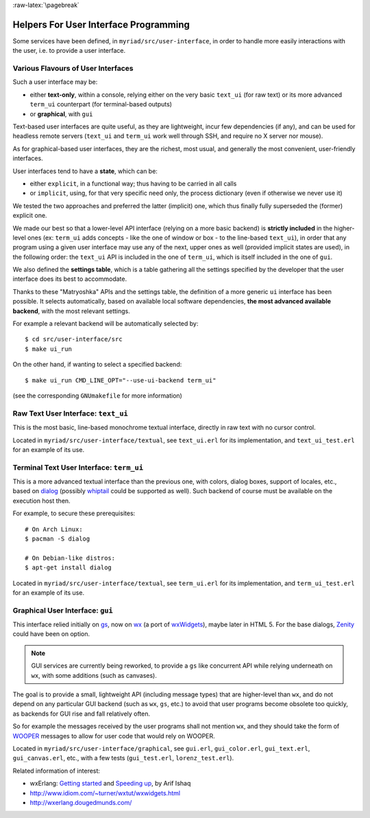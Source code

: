 :raw-latex:`\pagebreak`

.. _`user interface`:
.. _`graphical user interface`:


Helpers For User Interface Programming
======================================

Some services have been defined, in ``myriad/src/user-interface``, in order to handle more easily interactions with the user, i.e. to provide a user interface.



Various Flavours of User Interfaces
-----------------------------------

Such a user interface may be:

- either **text-only**, within a console, relying either on the very basic ``text_ui`` (for raw text) or its more advanced ``term_ui`` counterpart (for terminal-based outputs)
- or **graphical**, with ``gui``

Text-based user interfaces are quite useful, as they are lightweight, incur few dependencies (if any), and can be used for headless remote servers (``text_ui`` and ``term_ui`` work well through SSH, and require no X server nor mouse).

As for graphical-based user interfaces, they are the richest, most usual, and generally the most convenient, user-friendly interfaces.

User interfaces tend to have a **state**, which can be:

- either ``explicit``, in a functional way; thus having to be carried in all calls
- or ``implicit``, using, for that very specific need only, the process dictionary (even if otherwise we never use it)

We tested the two approaches and preferred the latter (implicit) one, which thus finally fully superseded the (former) explicit one.

We made our best so that a lower-level API interface (relying on a more basic backend) is **strictly included** in the higher-level ones (ex: ``term_ui`` adds concepts - like the one of window or box - to the line-based ``text_ui``), in order that any program using a given user interface may use any of the next, upper ones as well (provided implicit states are used), in the following order: the ``text_ui`` API is included in the one of ``term_ui``, which is itself included in the one of ``gui``.

We also defined the **settings table**, which is a table gathering all the settings specified by the developer that the user interface does its best to accommodate.

Thanks to these "Matryoshka" APIs and the settings table, the definition of a more generic ``ui`` interface has been possible. It selects automatically, based on available local software dependencies, **the most advanced available backend**, with the most relevant settings.

For example a relevant backend will be automatically selected by::

 $ cd src/user-interface/src
 $ make ui_run


On the other hand, if wanting to select a specified backend::

 $ make ui_run CMD_LINE_OPT="--use-ui-backend term_ui"

(see the corresponding ``GNUmakefile`` for more information)



Raw Text User Interface: ``text_ui``
------------------------------------

This is the most basic, line-based monochrome textual interface, directly in raw text with no cursor control.

Located in ``myriad/src/user-interface/textual``, see ``text_ui.erl`` for its implementation, and ``text_ui_test.erl`` for an example of its use.



Terminal Text User Interface: ``term_ui``
-----------------------------------------

This is a more advanced textual interface than the previous one, with colors, dialog boxes, support of locales, etc., based on `dialog <https://en.wikipedia.org/wiki/Dialog_(software)>`_ (possibly `whiptail <https://en.wikipedia.org/wiki/Newt_(programming_library)>`_ could be supported as well). Such backend of course must be available on the execution host then.

For example, to secure these prerequisites::

 # On Arch Linux:
 $ pacman -S dialog

 # On Debian-like distros:
 $ apt-get install dialog


Located in ``myriad/src/user-interface/textual``, see ``term_ui.erl`` for its implementation, and ``term_ui_test.erl`` for an example of its use.



Graphical User Interface: ``gui``
---------------------------------

This interface relied initially on `gs <http://erlang.org/doc/man/gs.html>`_, now on `wx <http://erlang.org/doc/man/wx.html>`_ (a port of `wxWidgets <https://www.wxwidgets.org/>`_), maybe later in HTML 5. For the base dialogs, `Zenity <https://en.wikipedia.org/wiki/Zenity>`_ could have been on option.

.. Note:: GUI services are currently being reworked, to provide a ``gs`` like concurrent API while relying underneath on ``wx``, with some additions (such as canvases).


The goal is to provide a small, lightweight API (including message types) that are higher-level than ``wx``, and do not depend on any particular GUI backend (such as ``wx``, ``gs``, etc.) to avoid that user programs become obsolete too quickly, as backends for GUI rise and fall relatively often.

So for example the messages received by the user programs shall not mention ``wx``, and they should take the form of `WOOPER <https://github.com/Olivier-Boudeville/Ceylan-WOOPER>`_ messages to allow for user code that would rely on WOOPER.


Located in ``myriad/src/user-interface/graphical``, see ``gui.erl``, ``gui_color.erl``, ``gui_text.erl``, ``gui_canvas.erl``, etc., with a few tests (``gui_test.erl``, ``lorenz_test.erl``).



Related information of interest:

- wxErlang: `Getting started <https://arifishaq.files.wordpress.com/2017/12/wxerlang-getting-started.pdf>`_ and `Speeding up <https://arifishaq.files.wordpress.com/2018/04/wxerlang-speeding-up.pdf>`_, by Arif Ishaq
- http://www.idiom.com/~turner/wxtut/wxwidgets.html
- http://wxerlang.dougedmunds.com/
